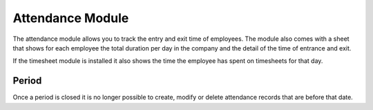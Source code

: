 Attendance Module
#################

The attendance module allows you to track the entry and exit time of employees.
The module also comes with a sheet that shows for each employee the total
duration per day in the company and the detail of the time of entrance and
exit.

If the timesheet module is installed it also shows the time the employee has
spent on timesheets for that day.

Period
******

Once a period is closed it is no longer possible to create, modify or delete
attendance records that are before that date.
